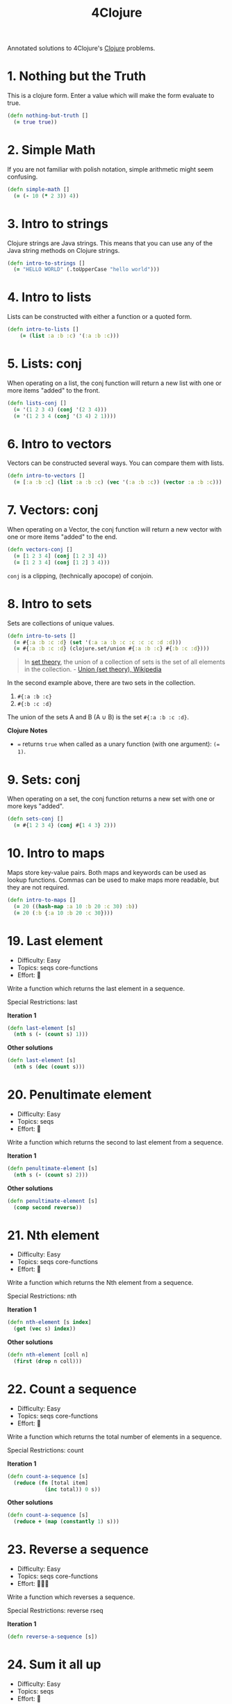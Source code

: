 
#+TITLE: 4Clojure
#+CREATED: 2020-05-28
#+ROAM_ALIAS:
#+ROAM_TAGS: clojure

Annotated solutions to 4Clojure's [[file:clojure.org][Clojure]] problems.

* 1. Nothing but the Truth

This is a clojure form. Enter a value which will make the form evaluate to true.

#+BEGIN_SRC clojure
(defn nothing-but-truth []
  (= true true))
#+END_SRC
* 2. Simple Math

If you are not familiar with polish notation, simple arithmetic might seem confusing.

#+BEGIN_SRC clojure
(defn simple-math []
  (= (- 10 (* 2 3)) 4))
#+END_SRC
* 3. Intro to strings

Clojure strings are Java strings. This means that you can use any of the Java string methods on Clojure strings.

#+BEGIN_SRC clojure
(defn intro-to-strings []
  (= "HELLO WORLD" (.toUpperCase "hello world")))
#+END_SRC

* 4. Intro to lists

Lists can be constructed with either a function or a quoted form.

#+BEGIN_SRC clojure
(defn intro-to-lists []
    (= (list :a :b :c) '(:a :b :c)))
#+END_SRC

* 5. Lists: conj

When operating on a list, the conj function will return a new list with one or more items "added" to the front.

#+BEGIN_SRC clojure
(defn lists-conj []
  (= '(1 2 3 4) (conj '(2 3 4)))
  (= '(1 2 3 4 (conj '(3 4) 2 1))))
#+END_SRC
* 6. Intro to vectors

Vectors can be constructed several ways. You can compare them with lists.

#+BEGIN_SRC clojure
(defn intro-to-vectors []
  (= [:a :b :c] (list :a :b :c) (vec '(:a :b :c)) (vector :a :b :c)))
#+END_SRC

* 7. Vectors: conj

When operating on a Vector, the conj function will return a new vector with one or more items "added" to the end.

#+BEGIN_SRC clojure
(defn vectors-conj []
  (= [1 2 3 4] (conj [1 2 3] 4))
  (= [1 2 3 4] (conj [1 2] 3 4)))
#+END_SRC

~conj~ is a clipping, (technically apocope) of conjoin.

* 8. Intro to sets

Sets are collections of unique values.

#+BEGIN_SRC clojure
(defn intro-to-sets []
  (= #{:a :b :c :d} (set '(:a :a :b :c :c :c :c :d :d)))
  (= #{:a :b :c :d} (clojure.set/union #{:a :b :c} #{:b :c :d})))
#+END_SRC

#+BEGIN_QUOTE
In [[file:set-theory.org][set theory]], the union of a collection of sets is the set of all elements in the collection. - [[https://en.wikipedia.org/wiki/Union_(set_theory)][Union (set theory), Wikipedia]]
#+END_QUOTE

In the second example above, there are two sets in the collection.

1. ~#{:a :b :c}~
1. ~#{:b :c :d}~

The union of the sets A and B (A ∪ B) is the set ~#{:a :b :c :d}~.

*Clojure Notes*
- ~=~ returns ~true~ when called as a unary function (with one argument): ~(= 1)~.

* 9. Sets: conj

When operating on a set, the conj function returns a new set with one or more keys "added".

#+BEGIN_SRC clojure
(defn sets-conj []
  (= #{1 2 3 4} (conj #{1 4 3} 2)))

#+END_SRC

* 10. Intro to maps

Maps store key-value pairs. Both maps and keywords can be used as lookup functions. Commas can be used to make maps more readable, but they are not required.

#+BEGIN_SRC clojure
(defn intro-to-maps []
  (= 20 ((hash-map :a 10 :b 20 :c 30) :b))
  (= 20 (:b {:a 10 :b 20 :c 30})))
#+END_SRC

* 19. Last element

- Difficulty: Easy
- Topics: seqs core-functions
- Effort: 🧠

Write a function which returns the last element in a sequence.

Special Restrictions: last

*Iteration 1*

#+BEGIN_SRC clojure
(defn last-element [s]
  (nth s (- (count s) 1)))
#+END_SRC

*Other solutions*

#+BEGIN_SRC clojure
(defn last-element [s]
  (nth s (dec (count s)))
#+END_SRC

* 20. Penultimate element

- Difficulty: Easy
- Topics: seqs
- Effort: 🧠

Write a function which returns the second to last element from a sequence.

*Iteration 1*

#+BEGIN_SRC clojure
(defn penultimate-element [s]
  (nth s (- (count s) 2)))
#+END_SRC

*Other solutions*

#+BEGIN_SRC clojure
(defn penultimate-element [s]
  (comp second reverse))
#+END_SRC

* 21. Nth element

- Difficulty: Easy
- Topics: seqs core-functions
- Effort: 🧠

Write a function which returns the Nth element from a sequence.

Special Restrictions: nth

*Iteration 1*

#+BEGIN_SRC clojure
(defn nth-element [s index]
  (get (vec s) index))
#+END_SRC

*Other solutions*

#+BEGIN_SRC clojure
(defn nth-element [coll n]
  (first (drop n coll)))
#+END_SRC

* 22. Count a sequence

- Difficulty: Easy
- Topics: seqs core-functions
- Effort: 🧠

Write a function which returns the total number of elements in a sequence.

Special Restrictions: count

*Iteration 1*

#+BEGIN_SRC clojure
(defn count-a-sequence [s]
  (reduce (fn [total item]
            (inc total)) 0 s))
#+END_SRC

*Other solutions*

#+BEGIN_SRC clojure
(defn count-a-sequence [s]
  (reduce + (map (constantly 1) s)))
#+END_SRC

* 23. Reverse a sequence

- Difficulty: Easy
- Topics: seqs core-functions
- Effort: 🧠🧠🧠

Write a function which reverses a sequence.

Special Restrictions: reverse rseq

*Iteration 1*

#+BEGIN_SRC clojure
(defn reverse-a-sequence [s])
#+END_SRC

* 24. Sum it all up

- Difficulty: Easy
- Topics: seqs
- Effort: 🧠

Write a function which returns the sum of a sequence of numbers.

*Iteration 1*

#+BEGIN_SRC clojure
(defn sum-it-all-up [nums]
  (reduce + nums))
#+END_SRC

* 25. Find the odd numbers

- Difficulty: Easy
- Topics: seqs
- Effort: 🧠

Write a function which returns only the odd numbers from a sequence.

*Iteration 1*

#+BEGIN_SRC clojure
(defn find-the-odd-numbers [nums]
  (filter odd? nums))
#+END_SRC

* 26. Fibonacci sequence

- Difficulty: Easy
- Topics: Fibonacci seqs
- Effort:

Write a function which returns the first X fibonacci numbers.

*Iteration 1*

* 27. TODO

* 28. Flatten a sequence

- Difficulty: Easy
- Topics: seqs core-functions
- Effort: 🧠🧠🧠

Write a function which flattens a sequence.

Special Restrictions: flatten

*Iteration 1*

#+BEGIN_SRC clojure
(defn my-flatten [coll]
  (seq (reduce (fn [result item]
            (if (coll? item)
                (into result (my-flatten (first (list item))))
                (conj result item)))
          []
          coll)))
#+END_SRC

*Iteration 2*

#+BEGIN_SRC clojure
(defn my-flatten [item]
  (cond
    (coll? item) (mapcat my-flatten item)
    :else [item]))
#+END_SRC
